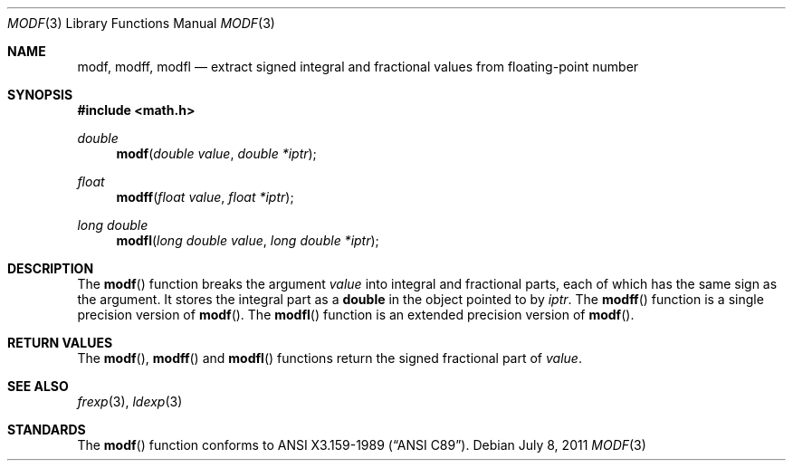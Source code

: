 .\"	$OpenBSD: src/lib/libc/gen/modf.3,v 1.12 2013/06/05 03:39:22 tedu Exp $
.\"
.\" Copyright (c) 1991, 1993
.\"	The Regents of the University of California.  All rights reserved.
.\"
.\" This code is derived from software contributed to Berkeley by
.\" the American National Standards Committee X3, on Information
.\" Processing Systems.
.\"
.\" Redistribution and use in source and binary forms, with or without
.\" modification, are permitted provided that the following conditions
.\" are met:
.\" 1. Redistributions of source code must retain the above copyright
.\"    notice, this list of conditions and the following disclaimer.
.\" 2. Redistributions in binary form must reproduce the above copyright
.\"    notice, this list of conditions and the following disclaimer in the
.\"    documentation and/or other materials provided with the distribution.
.\" 3. Neither the name of the University nor the names of its contributors
.\"    may be used to endorse or promote products derived from this software
.\"    without specific prior written permission.
.\"
.\" THIS SOFTWARE IS PROVIDED BY THE REGENTS AND CONTRIBUTORS ``AS IS'' AND
.\" ANY EXPRESS OR IMPLIED WARRANTIES, INCLUDING, BUT NOT LIMITED TO, THE
.\" IMPLIED WARRANTIES OF MERCHANTABILITY AND FITNESS FOR A PARTICULAR PURPOSE
.\" ARE DISCLAIMED.  IN NO EVENT SHALL THE REGENTS OR CONTRIBUTORS BE LIABLE
.\" FOR ANY DIRECT, INDIRECT, INCIDENTAL, SPECIAL, EXEMPLARY, OR CONSEQUENTIAL
.\" DAMAGES (INCLUDING, BUT NOT LIMITED TO, PROCUREMENT OF SUBSTITUTE GOODS
.\" OR SERVICES; LOSS OF USE, DATA, OR PROFITS; OR BUSINESS INTERRUPTION)
.\" HOWEVER CAUSED AND ON ANY THEORY OF LIABILITY, WHETHER IN CONTRACT, STRICT
.\" LIABILITY, OR TORT (INCLUDING NEGLIGENCE OR OTHERWISE) ARISING IN ANY WAY
.\" OUT OF THE USE OF THIS SOFTWARE, EVEN IF ADVISED OF THE POSSIBILITY OF
.\" SUCH DAMAGE.
.\"
.Dd $Mdocdate: July 8 2011 $
.Dt MODF 3
.Os
.Sh NAME
.Nm modf ,
.Nm modff ,
.Nm modfl
.Nd extract signed integral and fractional values from floating-point number
.Sh SYNOPSIS
.In math.h
.Ft double
.Fn modf "double value" "double *iptr"
.Ft float
.Fn modff "float value" "float *iptr"
.Ft long double
.Fn modfl "long double value" "long double *iptr"
.Sh DESCRIPTION
The
.Fn modf
function breaks the argument
.Fa value
into integral and fractional parts, each of which has the
same sign as the argument.
It stores the integral part as a
.Li double
in the object pointed to by
.Fa iptr .
The
.Fn modff
function is a single precision version of
.Fn modf .
The
.Fn modfl
function is an extended precision version of
.Fn modf .
.Sh RETURN VALUES
The
.Fn modf ,
.Fn modff
and
.Fn modfl
functions return the signed fractional part of
.Fa value .
.Sh SEE ALSO
.Xr frexp 3 ,
.Xr ldexp 3
.Sh STANDARDS
The
.Fn modf
function conforms to
.St -ansiC .
